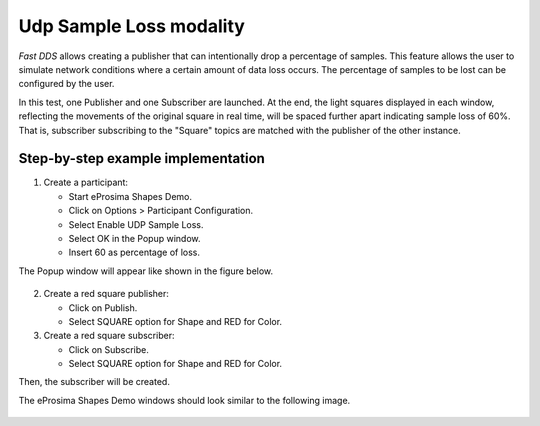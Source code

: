 .. _sample_loss:

Udp Sample Loss modality
================================

*Fast DDS* allows creating a publisher that can intentionally drop a percentage of samples. This feature allows the user to simulate network
conditions where a certain amount of data loss occurs. The percentage of samples to be lost can be configured by the user.

In this test, one Publisher and one Subscriber are launched.
At the end, the light squares displayed in each window, reflecting the movements of the original square in real time, will be spaced further apart
indicating sample loss of 60%. That is, subscriber subscribing to the "Square" topics are matched with the publisher of the other instance.

Step-by-step example implementation
-----------------------------------

1. Create a participant:

   - Start eProsima Shapes Demo.
   - Click on Options > Participant Configuration.
   - Select Enable UDP Sample Loss.
   - Select OK in the Popup window.
   - Insert 60 as percentage of loss.

The Popup window will appear like shown in the figure below.

.. figure:: /01-figures/test11_1.png
   :alt: Partic
   :align: center

2. Create a red square publisher:

   - Click on Publish.
   - Select SQUARE option for Shape and RED for Color.

3. Create a red square subscriber:

   - Click on Subscribe.
   - Select SQUARE option for Shape and RED for Color.

Then, the subscriber will be created.

The eProsima Shapes Demo windows should look similar to the following image.

.. figure:: /01-figures/test11_2.png
   :alt: Subscribe
   :align: center